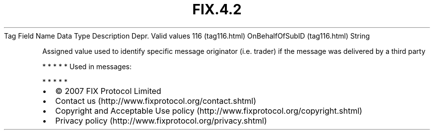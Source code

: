 .TH FIX.4.2 "" "" "Tag #116"
Tag
Field Name
Data Type
Description
Depr.
Valid values
116 (tag116.html)
OnBehalfOfSubID (tag116.html)
String
.PP
Assigned value used to identify specific message originator (i.e.
trader) if the message was delivered by a third party
.PP
   *   *   *   *   *
Used in messages:
.PP
   *   *   *   *   *
.PP
.PP
.IP \[bu] 2
© 2007 FIX Protocol Limited
.IP \[bu] 2
Contact us (http://www.fixprotocol.org/contact.shtml)
.IP \[bu] 2
Copyright and Acceptable Use policy (http://www.fixprotocol.org/copyright.shtml)
.IP \[bu] 2
Privacy policy (http://www.fixprotocol.org/privacy.shtml)
